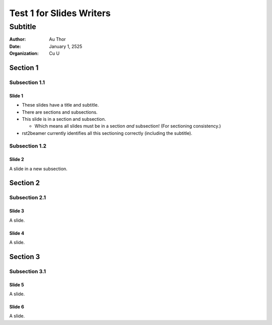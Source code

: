 =========================
Test 1 for Slides Writers
=========================

--------
Subtitle
--------

:author: Au Thor
:date: January 1, 2525
:organization: Cu U

Section 1
~~~~~~~~~

Subsection 1.1
``````````````

Slide 1
=======

- These slides have a title and subtitle.
- There are sections and subsections.
- This slide is in a section and subsection.

  - Which means all slides must be in a section
    *and* subsection! (For sectioning consistency.)

- rst2beamer currently identifies all this
  sectioning correctly (including the subtitle).


Subsection 1.2
``````````````

Slide 2
=======

A slide in a new subsection.

Section 2
~~~~~~~~~

Subsection 2.1
``````````````

Slide 3
=======

A slide.

Slide 4
=======

A slide.

Section 3
~~~~~~~~~

Subsection 3.1
``````````````

Slide 5
=======

A slide.

Slide 6
=======

A slide.

